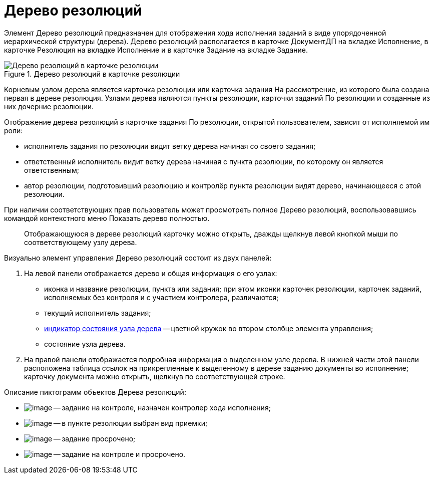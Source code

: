 = Дерево резолюций

Элемент Дерево резолюций предназначен для отображения хода исполнения заданий в виде упорядоченной иерархической структуры (дерева). Дерево резолюций располагается в карточке ДокументДП на вкладке Исполнение, в карточке Резолюция на вкладке Исполнение и в карточке Задание на вкладке Задание.

image::Card_Resol_Tree_Resolution.png[Дерево резолюций в карточке резолюции,title="Дерево резолюций в карточке резолюции"]

Корневым узлом дерева является карточка резолюции или карточка задания На рассмотрение, из которого была создана первая в дереве резолюция. Узлами дерева являются пункты резолюции, карточки заданий По резолюции и созданные из них дочерние резолюции.

Отображение дерева резолюций в карточке задания По резолюции, открытой пользователем, зависит от исполняемой им роли:

* исполнитель задания по резолюции видит ветку дерева начиная со своего задания;
* ответственный исполнитель видит ветку дерева начиная с пункта резолюции, по которому он является ответственным;
* автор резолюции, подготовивший резолюцию и контролёр пункта резолюции видят дерево, начинающееся с этой резолюции.

При наличии соответствующих прав пользователь может просмотреть полное Дерево резолюций, воспользовавшись командой контекстного меню Показать дерево полностью.

____
Отображающуюся в дереве резолюций карточку можно открыть, дважды щелкнув левой кнопкой мыши по соответствующему узлу дерева.
____

Визуально элемент управления Дерево резолюций состоит из двух панелей:

[arabic]
. На левой панели отображается дерево и общая информация о его узлах:
* иконка и название резолюции, пункта или задания; при этом иконки карточек резолюции, карточек заданий, исполняемых без контроля и с участием контролера, различаются;
* текущий исполнитель задания;
* xref:State_Tree_Node_Resolutions.adoc[индикатор состояния узла дерева] -- цветной кружок во втором столбце элемента управления;
* состояние узла дерева.
. На правой панели отображается подробная информация о выделенном узле дерева. В нижней части этой панели расположена таблица ссылок на прикрепленные к выделенному в дереве заданию документы во исполнение; карточку документа можно открыть, щелкнув по соответствующей строке.

Описание пиктограмм объектов Дерева резолюций:

* image:buttons/ico_control.png[image] -- задание на контроле, назначен контролер хода исполнения;
* image:buttons/ico_acceptance.png[image] -- в пункте резолюции выбран вид приемки;
* image:buttons/ico_overdue.png[image] -- задание просрочено;
* image:buttons/ico_overdue_control.png[image] -- задание на контроле и просрочено.
